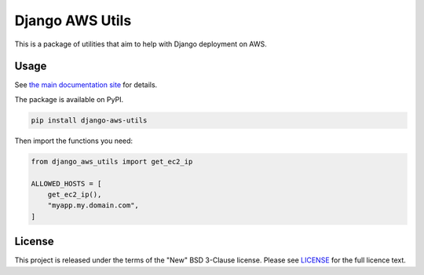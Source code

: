 Django AWS Utils
================

|Docs badge| |Style badge| |License badge|

This is a package of utilities that aim to help with Django deployment on AWS.

Usage
-----

See `the main documentation site <http://django-aws-utils.rtfd.io/>`_ for details.

The package is available on PyPI.

.. code-block::

    pip install django-aws-utils

Then import the functions you need:

.. code-block::

    from django_aws_utils import get_ec2_ip

    ALLOWED_HOSTS = [
        get_ec2_ip(),
        "myapp.my.domain.com",
    ]

License
-------

This project is released under the terms of the "New" BSD 3-Clause license.
Please see `LICENSE <LICENSE>`_ for the full licence text.

.. |Style badge| image:: https://img.shields.io/badge/code%20style-black-000000.svg
   :target: https://github.com/python/black
.. |License badge| image:: https://img.shields.io/github/license/vladvasiliu/django-aws-utils.svg
   :target: LICENSE
.. |Docs badge| image:: https://readthedocs.org/projects/django-aws-utils/badge/?version=latest
   :target: https://django-aws-utils.readthedocs.io/en/latest/?badge=latest
   :alt: Documentation Status

